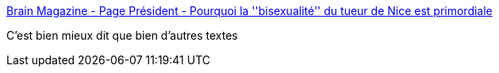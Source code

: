 :jbake-type: post
:jbake-status: published
:jbake-title: Brain Magazine - Page Président - Pourquoi la ''bisexualité'' du tueur de Nice est primordiale
:jbake-tags: sexe,amour,humanité,politique,_mois_nov.,_année_2016
:jbake-date: 2016-11-14
:jbake-depth: ../
:jbake-uri: shaarli/1479136329000.adoc
:jbake-source: https://nicolas-delsaux.hd.free.fr/Shaarli?searchterm=http%3A%2F%2Fwww.brain-magazine.fr%2Farticle%2Fpage-president%2F31453-Pourquoi-la-bisexualite-du-tueur-de-Nice-est-importante&searchtags=sexe+amour+humanit%C3%A9+politique+_mois_nov.+_ann%C3%A9e_2016
:jbake-style: shaarli

http://www.brain-magazine.fr/article/page-president/31453-Pourquoi-la-bisexualite-du-tueur-de-Nice-est-importante[Brain Magazine - Page Président - Pourquoi la ''bisexualité'' du tueur de Nice est primordiale]

C'est bien mieux dit que bien d'autres textes
